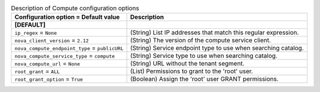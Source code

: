 ..
    Warning: Do not edit this file. It is automatically generated from the
    software project's code and your changes will be overwritten.

    The tool to generate this file lives in openstack-doc-tools repository.

    Please make any changes needed in the code, then run the
    autogenerate-config-doc tool from the openstack-doc-tools repository, or
    ask for help on the documentation mailing list, IRC channel or meeting.

.. _trove-compute:

.. list-table:: Description of Compute configuration options
   :header-rows: 1
   :class: config-ref-table

   * - Configuration option = Default value
     - Description
   * - **[DEFAULT]**
     -
   * - ``ip_regex`` = ``None``
     - (String) List IP addresses that match this regular expression.
   * - ``nova_client_version`` = ``2.12``
     - (String) The version of the compute service client.
   * - ``nova_compute_endpoint_type`` = ``publicURL``
     - (String) Service endpoint type to use when searching catalog.
   * - ``nova_compute_service_type`` = ``compute``
     - (String) Service type to use when searching catalog.
   * - ``nova_compute_url`` = ``None``
     - (String) URL without the tenant segment.
   * - ``root_grant`` = ``ALL``
     - (List) Permissions to grant to the 'root' user.
   * - ``root_grant_option`` = ``True``
     - (Boolean) Assign the 'root' user GRANT permissions.
